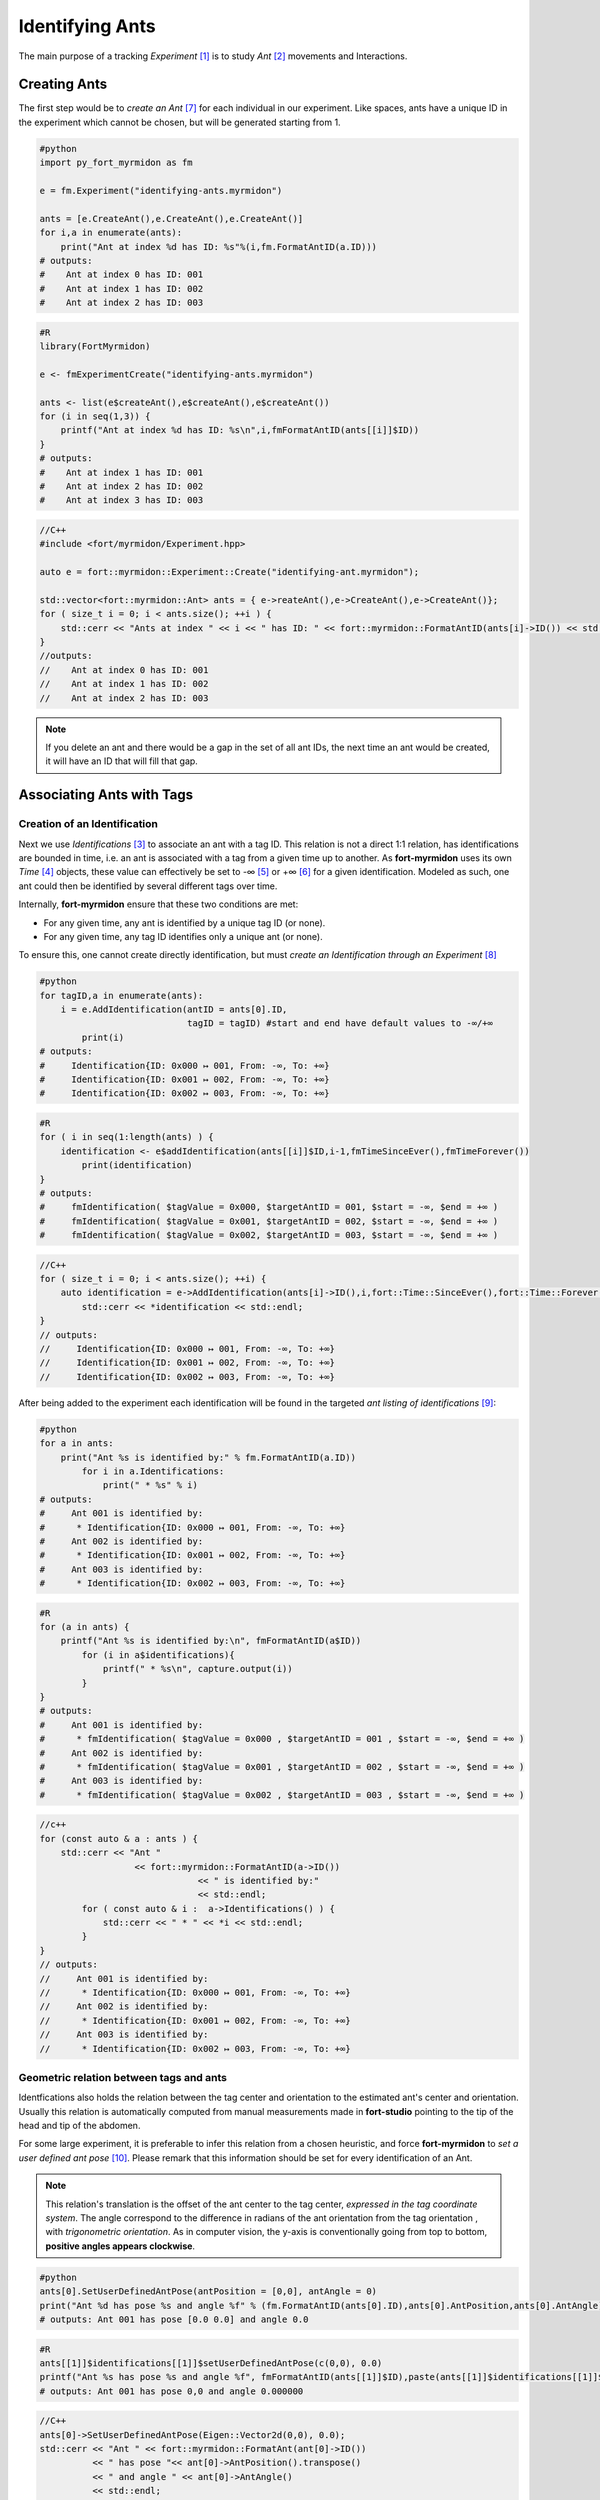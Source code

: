 .. identify_ants:

Identifying Ants
================

The main purpose of a tracking *Experiment* [#experiment]_ is to study
*Ant* [#ant]_ movements and Interactions.

Creating Ants
*************

The first step would be to *create an Ant* [#createAnt]_ for each
individual in our experiment. Like spaces, ants have a unique
ID in the experiment which cannot be chosen, but will be generated
starting from 1.

.. code-block:: python

   #python
   import py_fort_myrmidon as fm

   e = fm.Experiment("identifying-ants.myrmidon")

   ants = [e.CreateAnt(),e.CreateAnt(),e.CreateAnt()]
   for i,a in enumerate(ants):
       print("Ant at index %d has ID: %s"%(i,fm.FormatAntID(a.ID)))
   # outputs:
   #    Ant at index 0 has ID: 001
   #    Ant at index 1 has ID: 002
   #    Ant at index 2 has ID: 003

.. code-block:: R

   #R
   library(FortMyrmidon)

   e <- fmExperimentCreate("identifying-ants.myrmidon")

   ants <- list(e$createAnt(),e$createAnt(),e$createAnt())
   for (i in seq(1,3)) {
       printf("Ant at index %d has ID: %s\n",i,fmFormatAntID(ants[[i]]$ID))
   }
   # outputs:
   #    Ant at index 1 has ID: 001
   #    Ant at index 2 has ID: 002
   #    Ant at index 3 has ID: 003

.. code-block:: c++

   //C++
   #include <fort/myrmidon/Experiment.hpp>

   auto e = fort::myrmidon::Experiment::Create("identifying-ant.myrmidon");

   std::vector<fort::myrmidon::Ant> ants = { e->reateAnt(),e->CreateAnt(),e->CreateAnt()};
   for ( size_t i = 0; i < ants.size(); ++i ) {
       std::cerr << "Ants at index " << i << " has ID: " << fort::myrmidon::FormatAntID(ants[i]->ID()) << std::endl;
   }
   //outputs:
   //    Ant at index 0 has ID: 001
   //    Ant at index 1 has ID: 002
   //    Ant at index 2 has ID: 003


.. note::

   If you delete an ant and there would be a gap in the set of all
   ant IDs, the next time an ant would be created, it will have an ID
   that will fill that gap.



Associating Ants with Tags
***************************


Creation of an Identification
-----------------------------

Next we use *Identifications* [#identification]_ to associate an ant
with a tag ID. This relation is not a direct 1:1 relation, has
identifications are bounded in time, i.e. an ant is associated
with a tag from a given time up to another. As **fort-myrmidon**
uses its own *Time* [#time]_ objects, these value can effectively be
set to -∞ [#timeSinceEver]_ or +∞ [#timeForever]_ for a given
identification. Modeled as such, one ant could then be identified
by several different tags over time.

Internally, **fort-myrmidon** ensure that these two conditions are met:

* For any given time, any ant is identified by a unique tag ID (or
  none).

* For any given time, any tag ID identifies only a unique ant (or
  none).

To ensure this, one cannot create directly identification, but must
*create an Identification through an Experiment* [#addIdentification]_

.. code-block:: python

   #python
   for tagID,a in enumerate(ants):
       i = e.AddIdentification(antID = ants[0].ID,
                               tagID = tagID) #start and end have default values to -∞/+∞
	   print(i)
   # outputs:
   #     Identification{ID: 0x000 ↦ 001, From: -∞, To: +∞}
   #     Identification{ID: 0x001 ↦ 002, From: -∞, To: +∞}
   #     Identification{ID: 0x002 ↦ 003, From: -∞, To: +∞}

.. code-block:: R

   #R
   for ( i in seq(1:length(ants) ) {
       identification <- e$addIdentification(ants[[i]]$ID,i-1,fmTimeSinceEver(),fmTimeForever())
	   print(identification)
   }
   # outputs:
   #     fmIdentification( $tagValue = 0x000, $targetAntID = 001, $start = -∞, $end = +∞ )
   #     fmIdentification( $tagValue = 0x001, $targetAntID = 002, $start = -∞, $end = +∞ )
   #     fmIdentification( $tagValue = 0x002, $targetAntID = 003, $start = -∞, $end = +∞ )

.. code-block:: c++

   //C++
   for ( size_t i = 0; i < ants.size(); ++i) {
       auto identification = e->AddIdentification(ants[i]->ID(),i,fort::Time::SinceEver(),fort::Time::Forever());
	   std::cerr << *identification << std::endl;
   }
   // outputs:
   //     Identification{ID: 0x000 ↦ 001, From: -∞, To: +∞}
   //     Identification{ID: 0x001 ↦ 002, From: -∞, To: +∞}
   //     Identification{ID: 0x002 ↦ 003, From: -∞, To: +∞}

After being added to the experiment each identification will be
found in the targeted *ant listing of identifications* [#antIdentifications]_:

.. code-block:: python

   #python
   for a in ants:
       print("Ant %s is identified by:" % fm.FormatAntID(a.ID))
	   for i in a.Identifications:
	       print(" * %s" % i)
   # outputs:
   #     Ant 001 is identified by:
   #      * Identification{ID: 0x000 ↦ 001, From: -∞, To: +∞}
   #     Ant 002 is identified by:
   #      * Identification{ID: 0x001 ↦ 002, From: -∞, To: +∞}
   #     Ant 003 is identified by:
   #      * Identification{ID: 0x002 ↦ 003, From: -∞, To: +∞}


.. code-block:: R

   #R
   for (a in ants) {
       printf("Ant %s is identified by:\n", fmFormatAntID(a$ID))
	   for (i in a$identifications){
	       printf(" * %s\n", capture.output(i))
	   }
   }
   # outputs:
   #     Ant 001 is identified by:
   #      * fmIdentification( $tagValue = 0x000 , $targetAntID = 001 , $start = -∞, $end = +∞ )
   #     Ant 002 is identified by:
   #      * fmIdentification( $tagValue = 0x001 , $targetAntID = 002 , $start = -∞, $end = +∞ )
   #     Ant 003 is identified by:
   #      * fmIdentification( $tagValue = 0x002 , $targetAntID = 003 , $start = -∞, $end = +∞ )

.. code-block:: c++

   //c++
   for (const auto & a : ants ) {
       std::cerr << "Ant "
	             << fort::myrmidon::FormatAntID(a->ID())
				 << " is identified by:"
				 << std::endl;
	   for ( const auto & i :  a->Identifications() ) {
	       std::cerr << " * " << *i << std::endl;
	   }
   }
   // outputs:
   //     Ant 001 is identified by:
   //      * Identification{ID: 0x000 ↦ 001, From: -∞, To: +∞}
   //     Ant 002 is identified by:
   //      * Identification{ID: 0x001 ↦ 002, From: -∞, To: +∞}
   //     Ant 003 is identified by:
   //      * Identification{ID: 0x002 ↦ 003, From: -∞, To: +∞}

Geometric relation between tags and ants
----------------------------------------

Identfications also holds the relation between the tag center and
orientation to the estimated ant's center and orientation. Usually
this relation is automatically computed from manual measurements made
in **fort-studio** pointing to the tip of the head and tip of the
abdomen.

For some large experiment, it is preferable to infer this relation
from a chosen heuristic, and force **fort-myrmidon** to *set a user
defined ant pose* [#userDefinedAntPose]_. Please remark that this
information should be set for every identification of an Ant.

.. note::

   This relation's translation is the offset of the ant center to the
   tag center, *expressed in the tag coordinate system*. The angle
   correspond to the difference in radians of the ant orientation from
   the tag orientation , with *trigonometric orientation*. As in computer
   vision, the y-axis is conventionally going from top to bottom,
   **positive angles appears clockwise**.

.. code-block:: python

   #python
   ants[0].SetUserDefinedAntPose(antPosition = [0,0], antAngle = 0)
   print("Ant %d has pose %s and angle %f" % (fm.FormatAntID(ants[0].ID),ants[0].AntPosition,ants[0].AntAngle))
   # outputs: Ant 001 has pose [0.0 0.0] and angle 0.0

.. code-block:: R

   #R
   ants[[1]]$identifications[[1]]$setUserDefinedAntPose(c(0,0), 0.0)
   printf("Ant %s has pose %s and angle %f", fmFormatAntID(ants[[1]]$ID),paste(ants[[1]]$identifications[[1]]$antPosition,collapse=","),ants[[1]]$identifications[[1]]$antAngle)
   # outputs: Ant 001 has pose 0,0 and angle 0.000000

.. code-block:: c++

   //C++
   ants[0]->SetUserDefinedAntPose(Eigen::Vector2d(0,0), 0.0);
   std::cerr << "Ant " << fort::myrmidon::FormatAnt(ant[0]->ID())
             << " has pose "<< ant[0]->AntPosition().transpose()
             << " and angle " << ant[0]->AntAngle()
             << std::endl;
   // outputs: Ant 001 has pose (0.0 0.0) and angle 0.0

This user defined can be *cleared* [#clearUserDefinedAntPose]_ to
revert to the position/angle derived from manual measurement.


.. [#experiment] Python: :py:class:`py_fort_myrmidon.Experiment`, R: :obj:`fmExperiment`, C++: :cpp:class:`fort::myrmidon::Experiment`
.. [#ant] Python: :py:class:`py_fort_myrmidon.Ant`, R: :obj:`fmAnt`, C++: :cpp:class:`fort::myrmidon::Ant`
.. [#identification] Python: :py:class:`py_fort_myrmidon.Identification`, R: :obj:`fmIdentification`, C++: :cpp:class:`fort::myrmidon::Identification`
.. [#time] Python: :py:class:`py_fort_myrmidon.Time`, R: :obj:`fmTime`, C++: :cpp:class:`fort::Time`
.. [#timeSinceEver] Python: :py:meth:`py_fort_myrmidon.Time.SinceEver`, R: :obj:`fmTimeSinceEver()`, C++: :cpp:func:`fort::Time::SinceEver`
.. [#timeForever] Python: :py:meth:`py_fort_myrmidon.Time.Forever`, R: :obj:`fmTimeForever()`, C++: :cpp:func:`fort::Time::Forever`
.. [#createAnt] Python: :py:meth:`py_fort_myrmidon.Experiment.CreateAnt`, R: :obj:`fmExperiment$createAnt()`, C++: :cpp:func:`fort::Experiment::CreateAnt`
.. [#addIdentification] Python: :py:meth:`py_fort_myrmidon.Experiment.AddIdentification`, R: :obj:`fmExperiment$addIdentification()`, C++: :cpp:func:`fort::Experiment::AddIdentification`
.. [#antIdentifications] Python: :py:attr:`py_fort_myrmidon.Ant.Identifications`, R: :obj:`fmAnt$identifications`, C++ :cpp:func:`fort::myrmidon::Ant::Identifications`
.. [#userDefinedAntPose] Python: :py:meth:`py_fort_myrmidon.Identification.SetUserDefinedAntPose`, R: :obj:`fmIdentification$setUserDefinedAntPose`, C++ :cpp:func:`fort::myrmidon::Identification::SetUserDefinedAntPose`
.. [#clearUserDefinedAntPose] Python: :py:meth:`py_fort_myrmidon.Identification.ClearUserDefinedAntPose`, R: :obj:`fmIdentification$clearUserDefinedAntPose`, C++ :cpp:func:`fort::myrmidon::Identification::ClearUserDefinedAntPose`
